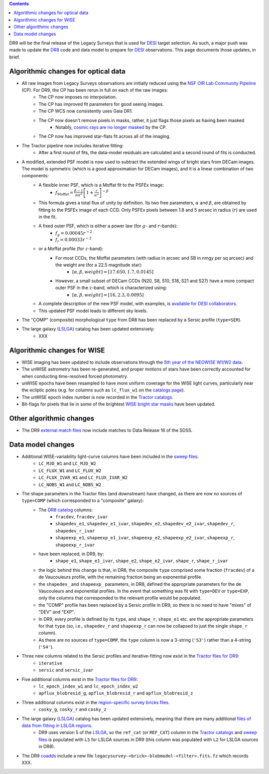 .. title: Major updates since DR8
.. slug: updates
.. tags: mathjax

.. class:: pull-right well

.. contents::

DR9 will be the final release of the Legacy Surveys that is used for `DESI`_ target selection.
As such, a major push was made to update the `DR8`_ code and data model to prepare for `DESI`_ observations.
This page documents those updates, in brief.

.. _`DESI`: http://desi.lbl.gov
.. _`DR8`: ../../dr7/description

Algorithmic changes for optical data
====================================
* All raw images from Legacy Surveys observations are initially reduced using the `NSF OIR Lab Community Pipeline`_ (CP). For DR9, the CP has been rerun in full on each of the raw images:
   * The CP now imposes no interpolation.
   * The CP has improved fit parameters for good seeing images.
   * The CP WCS now consistently uses Gaia DR1.
   * The CP now doesn't remove pixels in masks, rather, it just flags those pixels as having been masked
      * Notably, `cosmic rays are no longer masked`_ by the CP.
   * The CP now has improved star-flats fit across all of the imaging.
* The Tractor pipeline now includes iterative fitting:
   * After a first round of fits, the data-model residuals are calculated and a second round of fits is conducted.
* A modified, extended PSF model is now used to subtract the extended wings of bright stars from DECam images. The model is symmetric (which is a good approximation for DECam images), and it is a linear combination of two components:
   * A flexible inner PSF, which is a Moffat fit to the PSFEx image:
      * :math:`f_{\mathrm{Moffat}} = \frac{\beta-1}{\pi \alpha^2} \left[1 + \frac{r}{\alpha^2}\right]^{-\beta}`
   * This formula gives a total flux of unity by definition. Its two free parameters, :math:`\alpha` and :math:`\beta`, are obtained by fitting to the PSFEx image of each CCD. Only PSFEx pixels between 1.8 and 5 arcsec in radius (:math:`r`) are used in the fit.
   * A fixed outer PSF, which is either a power law (for :math:`g`- and :math:`r`-bands):
      * :math:`f_g = 0.00045 r^{-2}`
      * :math:`f_r = 0.00033 r^{-2}`
   * or a Moffat profile (for :math:`z`-band):
      * For most CCDs, the Moffat parameters (with radius in arcsec and SB in nmgy per sq arcsec) and the weight are (for a 22.5 magnitude star):
         * :math:`[\alpha, \beta, weight] = [17.650, 1.7, 0.0145]`
      * However, a small subset of DECam CCDs (N20, S8, S10, S18, S21 and S27) have a more compact outer PSF in the :math:`z`-band, which is characterized using:
         * :math:`[\alpha, \beta, weight] = [16, 2.3, 0.0095]`
   * A complete description of the new PSF model, with examples, is `available for DESI collaborators`_.
   * This updated PSF model leads to different sky levels.
* The "COMP" (composite) morphological ``type`` from DR8 has been replaced by a Sersic profile (``type=SER``).
* The large galaxy (`LSLGA`_) catalog has been updated extensively:
   * XXX

.. _`available for DESI collaborators`: https://desi.lbl.gov/trac/wiki/DecamLegacy/DR9/PSFExAndOuterWings
.. _`cosmic rays are no longer masked`: https://github.com/legacysurvey/legacypipe/issues/334
.. _`NSF OIR Lab Community Pipeline`: http://www.noao.edu/noao/staff/fvaldes/CPDocPrelim/PL201_3.html

Algorithmic changes for WISE
============================
* WISE imaging has been updated to include observations through the `5th year of the NEOWISE W1/W2 data`_.
* The unWISE astrometry has been re-generated, and proper motions of stars have been correctly accounted for when conducting time-resolved forced photometry.
* unWISE epochs have been resampled to have more uniform coverage for the WISE light curves, particularly near the ecliptic poles (e.g. for columns such as ``lc_flux_w1`` on the `catalogs page`_).
* The unWISE epoch index number is now recorded in the `Tractor catalogs`_.
* Bit-flags for pixels that lie in some of the brightest `WISE bright star masks`_ have been updated.

.. _`5th year of the NEOWISE W1/W2 data`: http://wise2.ipac.caltech.edu/docs/release/neowise/neowise_2019_release_intro.html
.. _`catalogs page`: ../catalogs
.. _`Tractor catalogs`: ../catalogs
.. _`WISE bright star masks`: ../bitmasks/#wisemask-w1-wisemask-w2

Other algorithmic changes
=========================
* The DR9 `external match files`_ now include matches to Data Release 16 of the SDSS.

Data model changes
==================
* Additional WISE-variability light-curve columns have been included in the `sweep files`_:
   * ``LC_MJD_W1`` and ``LC_MJD_W2``
   * ``LC_FLUX_W1`` and ``LC_FLUX_W2``
   * ``LC_FLUX_IVAR_W1`` and ``LC_FLUX_IVAR_W2``
   * ``LC_NOBS_W1`` and ``LC_NOBS_W2``
* The shape parameters in the Tractor files (and downstream) have changed, as there are now no sources of ``type=COMP`` (which corresponded to a "composite" galaxy):
   * The `DR8 catalog`_ columns:
      * ``fracdev``, ``fracdev_ivar``
      * ``shapedev_e1``, ``shapedev_e1_ivar``, ``shapedev_e2``, ``shapedev_e2_ivar``, ``shapedev_r``, ``shapedev_r_ivar``
      * ``shapeexp_e1``, ``shapeexp_e1_ivar``, ``shapeexp_e2``, ``shapeexp_e2_ivar``, ``shapeexp_r``, ``shapeexp_r_ivar``
   * have been replaced, in DR9, by:
      * ``shape_e1``, ``shape_e1_ivar``, ``shape_e2``, ``shape_e2_ivar``, ``shape_r``, ``shape_r_ivar``
   * the logic behind this change is that, in DR8, the composite ``type`` comprised some fraction (``fracdev``) of a de Vaucouleurs profile, with the remaining fraction being an exponential profile. 
   * the ``shapedev_`` and ``shapeexp_`` parameters, in DR8, defined the appropriate parameters for the de Vaucouleurs and exponential profiles. In the event that something was fit with ``type=DEV`` or ``type=EXP``, only the columns that corresponded to the relevant profile would be populated. 
   * the "COMP" profile has been replaced by a Sersic profile in DR9, so there is no need to have "mixes" of "DEV" and "EXP". 
   * In DR9, every profile is defined by its ``type``, and ``shape_r``, ``shape_e1`` etc. are the appropriate parameters for that ``type`` (so, i.e., ``shapedev_r`` and ``shapeexp_r`` can now be collapsed to just the single ``shape_r`` column).
   * As there are no sources of ``type=COMP``, the ``type`` column is now a 3-string (``'S3'``) rather than a 4-string (``'S4'``).
* Three new columns related to the Sersic profiles and iterative-fitting now exist in the `Tractor files for DR9`_:
   * ``iterative``
   * ``sersic`` and ``sersic_ivar``
* Five additional columns exist in the `Tractor files for DR9`_:
   * ``lc_epoch_index_w1`` and ``lc_epoch_index_w2``
   * ``apflux_blobresid_g``, ``apflux_blobresid_r`` and ``apflux_blobresid_z``
* Three additional columns exist in the `region-specific survey bricks files`_.
   * ``cosky_g``, ``cosky_r`` and ``cosky_z``
* The large galaxy (`LSLGA`_) catalog has been updated extensively, meaning that there are many additional `files of data from fitting in LSLGA regions`_.
   * DR9 uses version 5 of the `LSLGA`_, so the ``ref_cat`` (or ``REF_CAT``) column in the `Tractor catalogs`_ and `sweep files`_ is populated with ``L5`` for LSLGA sources in DR9 (this column was populated with ``L2`` for LSLGA sources in DR8).
* The DR9 `coadds`_ include a new file ``legacysurvey-<brick>-blobmodel-<filter>.fits.fz`` which records XXX.

.. _`DR7`: ../../dr7/description
.. _`DR8 catalog`: ../../dr8/catalogs
.. _`DR9 bitmasks page`: ../bitmasks
.. _`Aaron Meisner's unWISE documentation`: http://catalog.unwise.me/files/unwise_bitmask_writeup-03Dec2018.pdf
.. _`BASS`: ../../bass
.. _`DECaLS`: ../../decamls
.. _`MzLS`: ../../mzls
.. _`Gaia Data Release 2`: http://gaia.esac.esa.int/documentation/GDR2/index.html
.. _`Tractor files for DR9`: ../catalogs
.. _`Tractor catalogs`: ../catalogs
.. _`sweep files`: ../files/#sweep-catalogs-region-sweep
.. _`region-specific survey bricks files`: ../files/#region-survey-bricks-dr9-region-fits-gz
.. _`LSLGA`: https://github.com/moustakas/LSLGA
.. _`files of data from fitting in LSLGA regions`: ../files/#large-galaxy-files-largegalaxies-aaa-galname
.. _`coadds`: ../files/#image-stacks-region-coadd
.. _`external match files`: ../files/#external-match-files-region-external